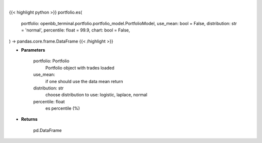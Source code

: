 .. role:: python(code)
    :language: python
    :class: highlight

|

.. raw:: html

    <h3>
    > Getting data
    </h3>

{{< highlight python >}}
portfolio.es(
    portfolio: openbb_terminal.portfolio.portfolio_model.PortfolioModel,
    use_mean: bool = False,
    distribution: str = 'normal',
    percentile: float = 99.9,
    chart: bool = False,
) -> pandas.core.frame.DataFrame
{{< /highlight >}}

.. raw:: html

    <p>
    Get portfolio expected shortfall
    </p>

* **Parameters**

    portfolio: Portfolio
        Portfolio object with trades loaded
    use_mean:
        if one should use the data mean return
    distribution: str
        choose distribution to use: logistic, laplace, normal
    percentile: float
        es percentile (%)

* **Returns**

    pd.DataFrame
